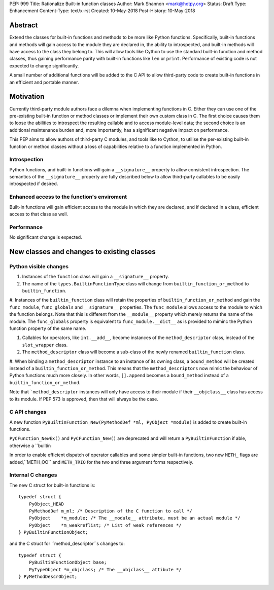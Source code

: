 PEP: 999
Title: Rationalize Built-in function classes
Author: Mark Shannon <mark@hotpy.org>
Status: Draft
Type: Enhancement
Content-Type: text/x-rst
Created: 10-May-2018
Post-History: 10-May-2018


Abstract
========

Extend the classes for built-in functions and methods to be more like Python functions. Specifically, built-in functions and methods will gain access to the module they are declared in, the ability to introspected, and built-in methods will have access to the class they belong to. This will allow tools like Cython to use the standard built-in function and method classes, thus gaining performance parity with built-in functions like ``len`` or ``print``.
Performance of existing code is not expected to change significantly.

A small number of additional functions will be added to the C API to allow third-party code to create built-in functions in an efficient and portable manner.

Motivation
==========

Currently third-party module authors face a dilemna when implementing
functions in C. Either they can use one of the pre-existing built-in function 
or method classes or implement their own custom class in C.
The first choice causes them to loose the abilities to introspect the resulting callable
and to access module-level data; the second choice is an additional maintenance burden and, more importantly,
has a significant negative impact on performance.

This PEP aims to allow authors of third-party C modules, and tools like to Cython, to
utilise the per-existing built-in function or method classes without a loss of capabilities relative to a function implemented in Python.

Introspection
-------------

Python functions, and built-in functions will gain a ``__signature__`` property to allow consistent introspection.
The semantics of the ``__signature__`` property are fully described below to allow third-party callables to be easily 
introspected if desired.


Enhanced access to the function's enviroment
--------------------------------------------

Built-in functions will gain efficient access to the module in which they are declared,
and if declared in a class, efficient access to that class as well.

Performance
-----------

No significant change is expected.

New classes and changes to existing classes
===========================================

Python visible changes
----------------------

#. Instances of the ``function`` class will gain a ``__signature__`` property.

#. The name of the ``types.BuiltinFunctionType`` class will change from ``builtin_function_or_method`` to ``builtin_function``.

#. Instances of the ``builtin_function`` class will retain the properties of ``builtin_function_or_method`` and gain the ``func_module``, ``func_globals`` and ``__signature__`` properties.
The ``func_module`` allows access to the module to which the function belongs. Note that
this is different from the ``__module__`` property which merely returns the name of the module.
The ``func_globals`` property is equivalent to ``func_module.__dict__`` as is provided to miminc the 
Python function property of the same name.

#. Callables for operators, like ``int.__add__``, become instances of the ``method_descriptor`` class, instead of the ``slot_wrapper`` class.

#. The ``method_descriptor`` class will become a sub-class of the newly renamed ``builtin_function`` class.

#. When binding a ``method_descriptor`` instance to an instance of its owning class, a ``bound_method`` will be created instead of a ``builtin_function_or_method``. This means that the ``method_descriptors`` now mimic the behaviour of Python functions much more closely.
In other words, ``[].append`` becomes a ``bound_method`` instead of a ``builtin_function_or_method``.


Note that ```method_descriptor`` instances will only have access to their module if their ``__objclass__`` class has access to its module. If PEP 573 is approved, then that will always be the case.

C API changes
-------------

A new function ``PyBuiltinFunction_New(PyMethodDef *ml, PyObject *module)`` is added to create
built-in functions.

``PyCFunction_NewEx()`` and ``PyCFunction_New()`` are deprecated and will return a ``PyBuiltinFunction`` if able, otherwise
a ``builtin

In order to enable efficient dispatch of operator callables and some simpler built-in functions, two new ``METH_`` flags are added,``METH_OO`` and ``METH_TRIO`` for the two and three argument forms respectively.


Internal C changes
------------------

The new C struct for built-in functions is::

    typedef struct {
        PyObject_HEAD
        PyMethodDef m_ml; /* Description of the C function to call */
        PyObject    *m_module; /* The __module__ attribute, must be an actual module */
        PyObject    *m_weakreflist; /* List of weak references */
    } PyBuiltinFunctionObject;

and the C struct for ``method_descriptor``s changes to::

    typedef struct {
        PyBuiltinFunctionObject base;
        PyTypeObject *m_objclass; /* The __objclass__ attibute */
    } PyMethodDescrObject;






